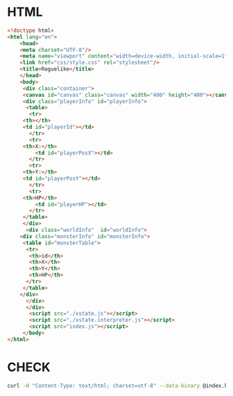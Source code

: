 #+PROPERTY: header-args :results verbatim

* HTML
 

#+BEGIN_SRC html :tangle  ~/Desktop/roguelike/src/index.html
<!doctype html>
<html lang="en">
    <head>
	<meta charset="UTF-8"/>
	<meta name="viewport" content="width=device-width, initial-scale=1">
	<link href="css/style.css" rel="stylesheet"/>
	<title>Roguelike</title>
    </head>
    <body>
     <div class="container">
     <canvas id="canvas" class="canvas" width="400" height="400"></canvas>
     <div class="playerInfo" id="playerInfo">
      <table>
       <tr>
	 <th></th>
 	 <td id="playerId"></td>
       </tr>
       <tr>
	 <th>X:</th>
         <td id="playerPosX"></td>
       </tr>
       <tr>
	 <th>Y:</th>
 	 <td id="playerPosY"></td>
       </tr>
       <tr>
	 <th>HP</th>
         <td id="playerHP"></td>
       </tr>
     </table>
     </div>
      <div class="worldInfo"  id="worldInfo">
	<div class="monsterInfo" id="monsterInfo">
	 <table id="monsterTable">
	  <tr>
	   <th>id</th>
	   <th>X</th>
	   <th>Y</th>
	   <th>HP</th>
	  </tr>
	 </table>
	</div> 
      </div>
      </div>
       <script src="./xstate.js"></script>
       <script src="./xstate.interpreter.js"></script>
       <script src="index.js"></script>
     </body>
</html>
#+END_SRC

* CHECK 
  
#+BEGIN_SRC sh :results  verbatim :dir ./src/ 
curl -H "Content-Type: text/html; charset=utf-8" --data-binary @index.html  https://validator.w3.org/nu/?out=text  
#+END_SRC

